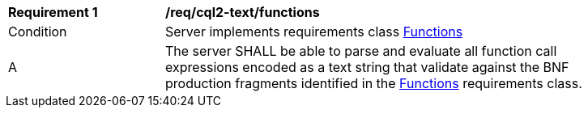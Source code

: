 [[req_cql2-text_functions]] 
[width="90%",cols="2,6a"]
|===
^|*Requirement {counter:req-id}* |*/req/cql2-text/functions* 
^|Condition |Server implements requirements class <<rc_functions,Functions>>
^|A |The server SHALL be able to parse and evaluate all function call expressions encoded as a text string that validate against the BNF production fragments identified in the <<rc_functions,Functions>> requirements class.
|===
